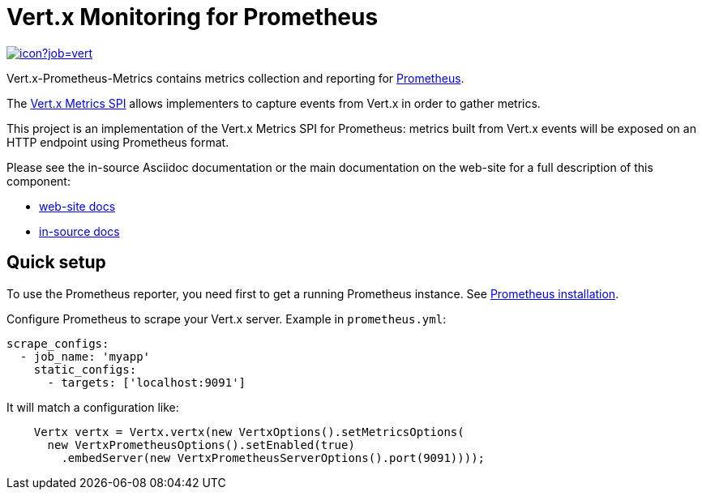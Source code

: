 = Vert.x Monitoring for Prometheus
:source-language: java

image::https://vertx.ci.cloudbees.com/buildStatus/icon?job=vert.x3-monitoring[link=https://vertx.ci.cloudbees.com/job/vert.x3-monitoring/]

Vert.x-Prometheus-Metrics contains metrics collection and reporting for https://prometheus.io/[Prometheus].

The http://vertx.io/docs/vertx-core/java/index.html#_metrics_spi[Vert.x Metrics SPI] allows implementers to
capture events from Vert.x in order to gather metrics.

This project is an implementation of the Vert.x Metrics SPI for Prometheus: metrics built from Vert.x events will be exposed
on an HTTP endpoint using Prometheus format.

Please see the in-source Asciidoc documentation or the main documentation on the web-site for a full description
of this component:

* link:http://vertx.io/docs/vertx-monitoring-prometheus/[web-site docs]
* link:src/main/asciidoc[in-source docs]

== Quick setup

To use the Prometheus reporter, you need first to get a running Prometheus instance.
See link:https://prometheus.io/docs/prometheus/latest/installation/[Prometheus installation].

Configure Prometheus to scrape your Vert.x server. Example in `prometheus.yml`:

```yml
scrape_configs:
  - job_name: 'myapp'
    static_configs:
      - targets: ['localhost:9091']
```

It will match a configuration like:

```java
    Vertx vertx = Vertx.vertx(new VertxOptions().setMetricsOptions(
      new VertxPrometheusOptions().setEnabled(true)
        .embedServer(new VertxPrometheusServerOptions().port(9091))));
```
